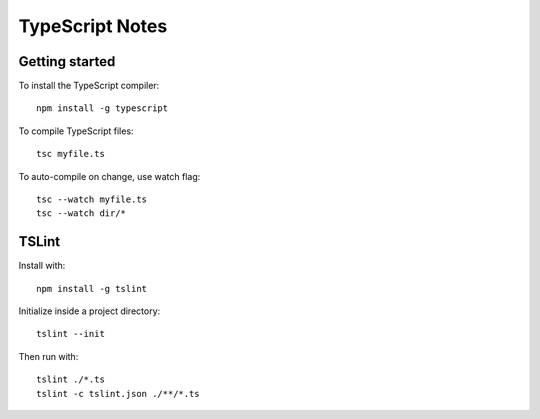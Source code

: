 TypeScript Notes
================


Getting started
---------------

To install the TypeScript compiler::

  npm install -g typescript

To compile TypeScript files::

  tsc myfile.ts

To auto-compile on change, use watch flag::

  tsc --watch myfile.ts
  tsc --watch dir/*

TSLint
------

Install with::

  npm install -g tslint

Initialize inside a project directory::

  tslint --init

Then run with::

  tslint ./*.ts
  tslint -c tslint.json ./**/*.ts

